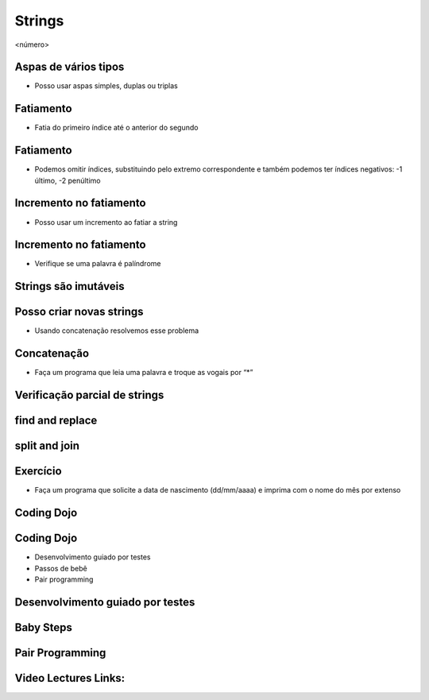 =======
Strings
=======


.. image:: img/TWP10_001.jpeg
   :height: 14.925cm
   :width: 9.258cm
   :alt: 


<número>

Aspas de vários tipos
=====================



+ Posso usar aspas simples, duplas ou triplas




.. image:: img/TWP18_001.png
   :height: 10.886cm
   :width: 13.469cm
   :alt: 


Fatiamento
==========



+ Fatia do primeiro índice até o anterior do segundo


.. image:: img/TWP05_032.png
   :height: 9.577cm
   :width: 10.027cm
   :alt: 


Fatiamento
==========



+ Podemos omitir índices, substituindo pelo extremo correspondente e
  também podemos ter índices negativos: -1 último, -2 penúltimo


.. image:: img/TWP05_033.png
   :height: 8.704cm
   :width: 9.021cm
   :alt: 


Incremento no fatiamento
========================



+ Posso usar um incremento ao fatiar a string




.. image:: img/TWP18_002.png
   :height: 4.418cm
   :width: 16.509cm
   :alt: 


Incremento no fatiamento
========================



+ Verifique se uma palavra é palíndrome


.. image:: img/TWP18_003.png
   :height: 4.444cm
   :width: 19.155cm
   :alt: 


Strings são imutáveis
=====================


.. image:: img/TWP18_004.png
   :height: 6.058cm
   :width: 18.837cm
   :alt: 


Posso criar novas strings
=========================



+ Usando concatenação resolvemos esse problema


.. image:: img/TWP18_005.png
   :height: 2.539cm
   :width: 12.302cm
   :alt: 


Concatenação
============



+ Faça um programa que leia uma palavra e troque as vogais por “*”


.. image:: img/TWP18_006.png
   :height: 9.842cm
   :width: 15.583cm
   :alt: 


Verificação parcial de strings
==============================


.. image:: img/TWP18_007.png
   :height: 4.285cm
   :width: 12.805cm
   :alt: 


.. image:: img/TWP18_008.png
   :height: 4.47cm
   :width: 9.445cm
   :alt: 


.. image:: img/TWP18_009.png
   :height: 1.692cm
   :width: 18.149cm
   :alt: 


find and replace
================


.. image:: img/TWP18_010.png
   :height: 6.164cm
   :width: 20.345cm
   :alt: 


.. image:: img/TWP18_011.png
   :height: 6.217cm
   :width: 16.562cm
   :alt: 


split and join
==============


.. image:: img/TWP18_012.png
   :height: 7.963cm
   :width: 15.9cm
   :alt: 


.. image:: img/TWP18_013.png
   :height: 2.565cm
   :width: 22.25cm
   :alt: 


Exercício
=========



+ Faça um programa que solicite a data de nascimento (dd/mm/aaaa) e
  imprima com o nome do mês por extenso


.. image:: img/TWP18_014.png
   :height: 4.658cm
   :width: 22.602cm
   :alt: 


Coding Dojo
===========


.. image:: img/TWP18_015.jpeg
   :height: 14.251cm
   :width: 19.001cm
   :alt: 


Coding Dojo
===========



+ Desenvolvimento guiado por testes
+ Passos de bebê
+ Pair programming




Desenvolvimento guiado por testes
=================================


.. image:: img/TWP18_016.png
   :height: 11.032cm
   :width: 17.726cm
   :alt: 


Baby Steps
==========


.. image:: img/TWP18_017.jpeg
   :height: 12.624cm
   :width: 17.704cm
   :alt: 


Pair Programming
================


.. image:: img/TWP18_018.png
   :height: 13.711cm
   :width: 18.201cm
   :alt: 

Video Lectures Links:
=====================

.. youtube:: t5sE9ruRHHM
      :height: 315
      :width: 560
      :align: left
.. youtube:: TQkvGiwXhdQ
      :height: 315
      :width: 560
      :align: left
.. youtube:: __OGe-uUBmg
      :height: 315
      :width: 560
      :align: left
.. youtube:: OInhmFfmNXE
      :height: 315
      :width: 560
      :align: left
.. youtube:: zOp-YBp3yzI
      :height: 315
      :width: 560
      :align: left
.. youtube:: DR4CuztiMpY
      :height: 315
      :width: 560
      :align: left





